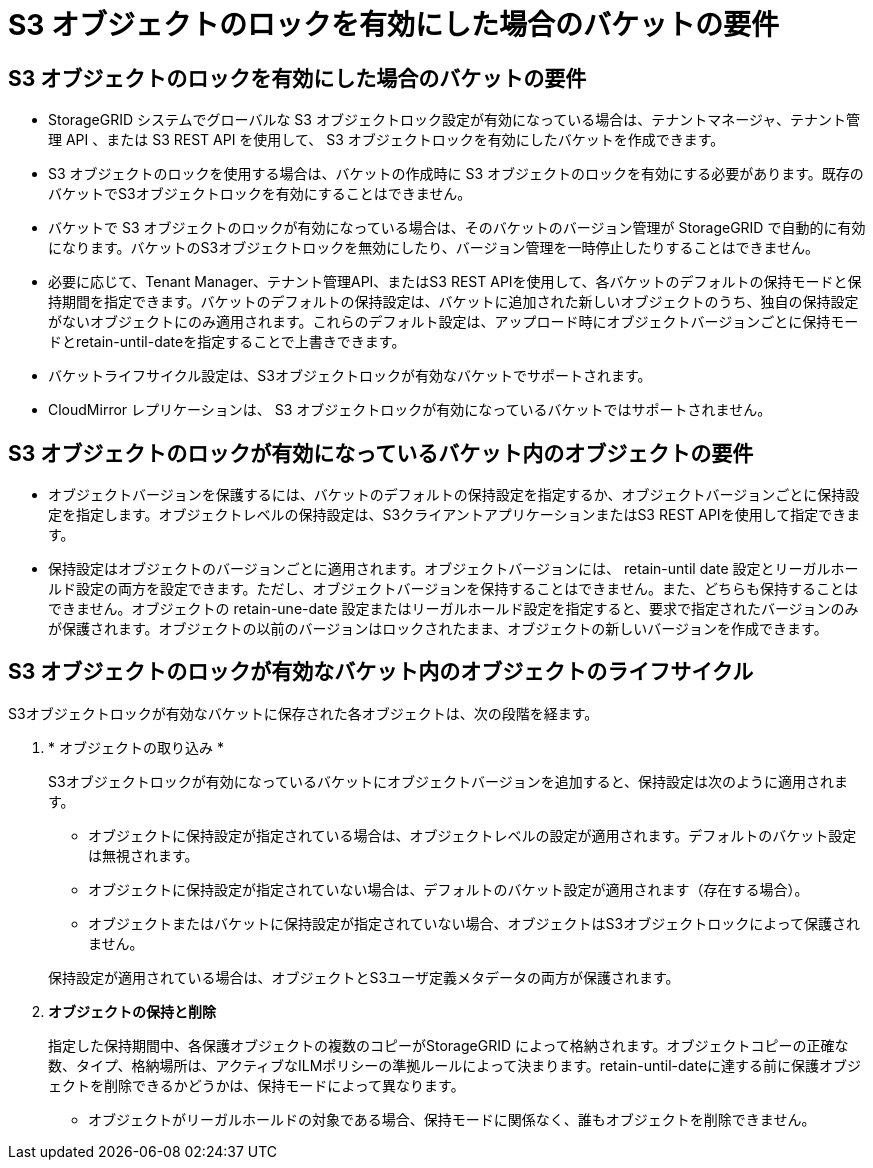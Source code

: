 = S3 オブジェクトのロックを有効にした場合のバケットの要件
:allow-uri-read: 




== S3 オブジェクトのロックを有効にした場合のバケットの要件

* StorageGRID システムでグローバルな S3 オブジェクトロック設定が有効になっている場合は、テナントマネージャ、テナント管理 API 、または S3 REST API を使用して、 S3 オブジェクトロックを有効にしたバケットを作成できます。
* S3 オブジェクトのロックを使用する場合は、バケットの作成時に S3 オブジェクトのロックを有効にする必要があります。既存のバケットでS3オブジェクトロックを有効にすることはできません。
* バケットで S3 オブジェクトのロックが有効になっている場合は、そのバケットのバージョン管理が StorageGRID で自動的に有効になります。バケットのS3オブジェクトロックを無効にしたり、バージョン管理を一時停止したりすることはできません。
* 必要に応じて、Tenant Manager、テナント管理API、またはS3 REST APIを使用して、各バケットのデフォルトの保持モードと保持期間を指定できます。バケットのデフォルトの保持設定は、バケットに追加された新しいオブジェクトのうち、独自の保持設定がないオブジェクトにのみ適用されます。これらのデフォルト設定は、アップロード時にオブジェクトバージョンごとに保持モードとretain-until-dateを指定することで上書きできます。
* バケットライフサイクル設定は、S3オブジェクトロックが有効なバケットでサポートされます。
* CloudMirror レプリケーションは、 S3 オブジェクトロックが有効になっているバケットではサポートされません。




== S3 オブジェクトのロックが有効になっているバケット内のオブジェクトの要件

* オブジェクトバージョンを保護するには、バケットのデフォルトの保持設定を指定するか、オブジェクトバージョンごとに保持設定を指定します。オブジェクトレベルの保持設定は、S3クライアントアプリケーションまたはS3 REST APIを使用して指定できます。
* 保持設定はオブジェクトのバージョンごとに適用されます。オブジェクトバージョンには、 retain-until date 設定とリーガルホールド設定の両方を設定できます。ただし、オブジェクトバージョンを保持することはできません。また、どちらも保持することはできません。オブジェクトの retain-une-date 設定またはリーガルホールド設定を指定すると、要求で指定されたバージョンのみが保護されます。オブジェクトの以前のバージョンはロックされたまま、オブジェクトの新しいバージョンを作成できます。




== S3 オブジェクトのロックが有効なバケット内のオブジェクトのライフサイクル

S3オブジェクトロックが有効なバケットに保存された各オブジェクトは、次の段階を経ます。

. * オブジェクトの取り込み *
+
S3オブジェクトロックが有効になっているバケットにオブジェクトバージョンを追加すると、保持設定は次のように適用されます。

+
** オブジェクトに保持設定が指定されている場合は、オブジェクトレベルの設定が適用されます。デフォルトのバケット設定は無視されます。
** オブジェクトに保持設定が指定されていない場合は、デフォルトのバケット設定が適用されます（存在する場合）。
** オブジェクトまたはバケットに保持設定が指定されていない場合、オブジェクトはS3オブジェクトロックによって保護されません。


+
保持設定が適用されている場合は、オブジェクトとS3ユーザ定義メタデータの両方が保護されます。

. *オブジェクトの保持と削除*
+
指定した保持期間中、各保護オブジェクトの複数のコピーがStorageGRID によって格納されます。オブジェクトコピーの正確な数、タイプ、格納場所は、アクティブなILMポリシーの準拠ルールによって決まります。retain-until-dateに達する前に保護オブジェクトを削除できるかどうかは、保持モードによって異なります。

+
** オブジェクトがリーガルホールドの対象である場合、保持モードに関係なく、誰もオブジェクトを削除できません。



